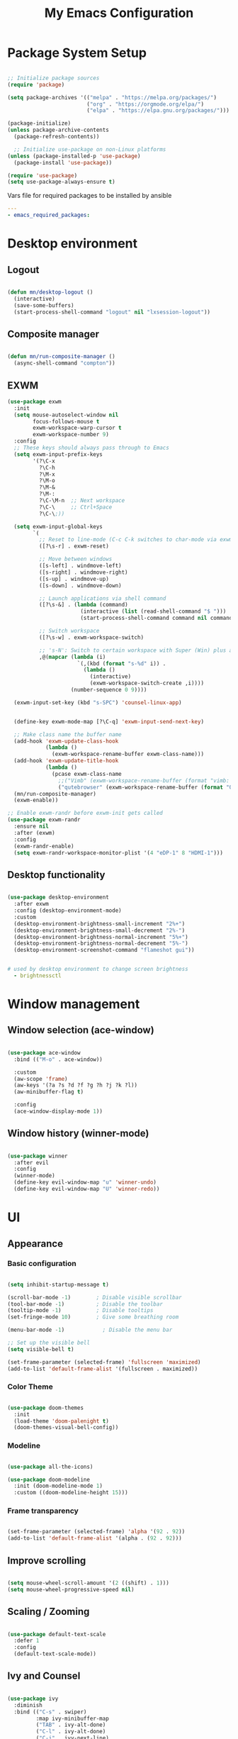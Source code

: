 #+title: My Emacs Configuration

#+PROPERTY: header-args:emacs-lisp :tangle ./.emacs.d/init.el :mkdirp yes
#+PROPERTY: header-args:yaml :tangle ./ansible/emacs_required_packages.yml :mkdirp yes

* Package System Setup

#+begin_src emacs-lisp

   ;; Initialize package sources
   (require 'package)

   (setq package-archives '(("melpa" . "https://melpa.org/packages/")
                            ("org" . "https://orgmode.org/elpa/")
                            ("elpa" . "https://elpa.gnu.org/packages/")))

   (package-initialize)
   (unless package-archive-contents
     (package-refresh-contents))

     ;; Initialize use-package on non-Linux platforms
   (unless (package-installed-p 'use-package)
     (package-install 'use-package))

   (require 'use-package)
   (setq use-package-always-ensure t)

#+end_src

Vars file for required packages to be installed by ansible

#+begin_src yaml
  ---
  - emacs_required_packages:
#+end_src


* Desktop environment


** Logout

#+begin_src emacs-lisp

  (defun mn/desktop-logout ()
    (interactive)
    (save-some-buffers)
    (start-process-shell-command "logout" nil "lxsession-logout"))

#+end_src

** Composite manager

#+begin_src emacs-lisp

  (defun mn/run-composite-manager ()
    (async-shell-command "compton"))

#+end_src

** EXWM

#+begin_src emacs-lisp
  (use-package exwm
    :init
    (setq mouse-autoselect-window nil
          focus-follows-mouse t
          exwm-workspace-warp-cursor t
          exwm-workspace-number 9)
    :config
    ;; These keys should always pass through to Emacs
    (setq exwm-input-prefix-keys
          '(?\C-x
            ?\C-h
            ?\M-x
            ?\M-o
            ?\M-&
            ?\M-:
            ?\C-\M-n  ;; Next workspace
            ?\C-\     ;; Ctrl+Space
            ?\C-\;))

    (setq exwm-input-global-keys
          `(
            ;; Reset to line-mode (C-c C-k switches to char-mode via exwm-input-release-keyboard)
            ([?\s-r] . exwm-reset)

            ;; Move between windows
            ([s-left] . windmove-left)
            ([s-right] . windmove-right)
            ([s-up] . windmove-up)
            ([s-down] . windmove-down)

            ;; Launch applications via shell command
            ([?\s-&] . (lambda (command)
                         (interactive (list (read-shell-command "$ ")))
                         (start-process-shell-command command nil command)))

            ;; Switch workspace
            ([?\s-w] . exwm-workspace-switch)

            ;; 's-N': Switch to certain workspace with Super (Win) plus a number key (0 - 9)
            ,@(mapcar (lambda (i)
                        `(,(kbd (format "s-%d" i)) .
                          (lambda ()
                            (interactive)
                            (exwm-workspace-switch-create ,i))))
                      (number-sequence 0 9))))

    (exwm-input-set-key (kbd "s-SPC") 'counsel-linux-app)


    (define-key exwm-mode-map [?\C-q] 'exwm-input-send-next-key)

    ;; Make class name the buffer name
    (add-hook 'exwm-update-class-hook
              (lambda ()
                (exwm-workspace-rename-buffer exwm-class-name)))
    (add-hook 'exwm-update-title-hook
              (lambda ()
                (pcase exwm-class-name
                  ;;("Vimb" (exwm-workspace-rename-buffer (format "vimb: %s" exwm-title)))
                  ("qutebrowser" (exwm-workspace-rename-buffer (format "Qutebrowser: %s" exwm-title))))))
    (mn/run-composite-manager)
    (exwm-enable))

  ;; Enable exwm-randr before exwm-init gets called
  (use-package exwm-randr
    :ensure nil
    :after (exwm)
    :config
    (exwm-randr-enable)
    (setq exwm-randr-workspace-monitor-plist '(4 "eDP-1" 8 "HDMI-1")))

#+end_src

** Desktop functionality

#+begin_src emacs-lisp

  (use-package desktop-environment
    :after exwm
    :config (desktop-environment-mode)
    :custom
    (desktop-environment-brightness-small-increment "2%+")
    (desktop-environment-brightness-small-decrement "2%-")
    (desktop-environment-brightness-normal-increment "5%+")
    (desktop-environment-brightness-normal-decrement "5%-")
    (desktop-environment-screenshot-command "flameshot gui"))

#+end_src

#+begin_src yaml

  # used by desktop environment to change screen brightness
    - brightnessctl

#+end_src


* Window management

** Window selection (ace-window)

#+begin_src emacs-lisp

  (use-package ace-window
    :bind (("M-o" . ace-window))

    :custom
    (aw-scope 'frame)
    (aw-keys '(?a ?s ?d ?f ?g ?h ?j ?k ?l))
    (aw-minibuffer-flag t)

    :config
    (ace-window-display-mode 1))

#+end_src

** Window history (winner-mode)

#+begin_src emacs-lisp

  (use-package winner
    :after evil
    :config
    (winner-mode)
    (define-key evil-window-map "u" 'winner-undo)
    (define-key evil-window-map "U" 'winner-redo))

#+end_src


* UI

** Appearance

*** Basic configuration

#+begin_src emacs-lisp

  (setq inhibit-startup-message t)

  (scroll-bar-mode -1)        ; Disable visible scrollbar
  (tool-bar-mode -1)          ; Disable the toolbar
  (tooltip-mode -1)           ; Disable tooltips
  (set-fringe-mode 10)        ; Give some breathing room

  (menu-bar-mode -1)            ; Disable the menu bar

  ;; Set up the visible bell
  (setq visible-bell t)

  (set-frame-parameter (selected-frame) 'fullscreen 'maximized)
  (add-to-list 'default-frame-alist '(fullscreen . maximized))

#+end_src

*** Color Theme
#+begin_src emacs-lisp

  (use-package doom-themes
    :init
    (load-theme 'doom-palenight t)
    (doom-themes-visual-bell-config))

#+end_src

*** Modeline

#+begin_src emacs-lisp

  (use-package all-the-icons)

  (use-package doom-modeline
    :init (doom-modeline-mode 1)
    :custom ((doom-modeline-height 15)))

#+end_src

*** Frame transparency

#+begin_src emacs-lisp

  (set-frame-parameter (selected-frame) 'alpha '(92 . 92))
  (add-to-list 'default-frame-alist '(alpha . (92 . 92)))

#+end_src


** Improve scrolling

#+begin_src emacs-lisp

  (setq mouse-wheel-scroll-amount '(2 ((shift) . 1)))
  (setq mouse-wheel-progressive-speed nil)

#+end_src

** Scaling / Zooming

#+begin_src emacs-lisp

  (use-package default-text-scale
    :defer 1
    :config
    (default-text-scale-mode))

#+end_src

** Ivy and Counsel

#+begin_src emacs-lisp

  (use-package ivy
    :diminish
    :bind (("C-s" . swiper)
           :map ivy-minibuffer-map
           ("TAB" . ivy-alt-done)
           ("C-l" . ivy-alt-done)
           ("C-j" . ivy-next-line)
           ("C-k" . ivy-previous-line)
           :map ivy-switch-buffer-map
           ("C-k" . ivy-previous-line)
           ("C-l" . ivy-done)
           ("C-d" . ivy-switch-buffer-kill)
           :map ivy-reverse-i-search-map
           ("C-k" . ivy-previous-line)
           ("C-d" . ivy-reverse-i-search-kill))
    :config
    (ivy-mode 1))

  (use-package counsel
    :bind (("C-M-j" . 'counsel-switch-buffer)
           :map minibuffer-local-map
           ("C-r" . 'counsel-minibuffer-history))
    :custom
    (counsel-linux-app-format-function #'counsel-linux-app-format-function-name-only)
    :config
    (counsel-mode 1))

  (use-package ivy-rich
    :after ivy counsel
    :init
    (ivy-rich-mode 1))

  (use-package ivy-hydra
    :defer t
    :after hydra)

#+end_src

** Candidate sorting

#+begin_src emacs-lisp

  (use-package prescient
    :after counsel
    :config
    (prescient-persist-mode 1))

  (use-package ivy-prescient
    :after prescient
    :custom
    (ivy-prescient-enable-filtering nil)
    :config
    ;; Uncomment the following line to have sorting remembered across sessions!
    ;;(prescient-persist-mode 1)
    (ivy-prescient-mode 1))

#+end_src

** Helpful

#+begin_src emacs-lisp

  (use-package helpful
    :commands (helpful-callable helpful-variable helpful-command helpful-key)
    :custom
    (counsel-describe-function-function #'helpful-callable)
    (counsel-describe-variable-function #'helpful-variable)
    :bind
    ([remap describe-function] . counsel-describe-function)
    ([remap describe-command] . helpful-command)
    ([remap describe-variable] . counsel-describe-variable)
    ([remap describe-key] . helpful-key))

#+end_src


* Key Bindings

** evil
#+begin_src emacs-lisp

  (use-package evil
    :init
    (setq evil-want-integration t)
    (setq evil-want-keybinding nil)
    (setq evil-want-C-u-scroll t)
    (setq evil-want-C-i-jump nil)
    :config
    (evil-mode 1)
    (define-key evil-insert-state-map (kbd "C-g") 'evil-normal-state)

    ;; Use visual line motions even outside of visual-line-mode buffers
    (evil-global-set-key 'motion "j" 'evil-next-visual-line)
    (evil-global-set-key 'motion "k" 'evil-previous-visual-line)

    (evil-set-initial-state 'messages-buffer-mode 'normal)
    (evil-set-initial-state 'dashboard-mode 'normal))

  (use-package evil-collection
    :after evil
    :config
    (evil-collection-init))

#+end_src

** Which Key

#+begin_src emacs-lisp

  (use-package which-key
    :diminish which-key-mode
    :config
    (which-key-mode)
    (setq which-key-idle-delay 0.5))

#+end_src

** Hydra

#+begin_src emacs-lisp

  (use-package hydra
    :defer 1)

#+end_src


* File browsing

** Dired

#+begin_src emacs-lisp

    (use-package all-the-icons-dired)

    (use-package dired
      :ensure nil
      :defer 1
      :commands (dired dired-jump)

      :config
      (setq dired-listing-switches "-agho --group-directories-first"
            dired-omit-files "^\\.[^.].*"
            dired-omit-verbose nil
            dired-hide-details-hide-symlink-targets nil
            dired-delete-by-moving-to-trash t)

      (autoload 'dired-omit-mode "dired-x")

      (add-hook 'dired-mode-hook
                (lambda ()
                  (interactive)
                  (dired-omit-mode 1)
                  (dired-hide-details-mode 1)
                  (all-the-icons-dired-mode 1)
                  (hl-line-mode 1)))

  (use-package dired-rainbow
      :defer 2
      :config
      (dired-rainbow-define-chmod directory "#6cb2eb" "d.*")
      (dired-rainbow-define html "#eb5286" ("css" "less" "sass" "scss" "htm" "html" "jhtm" "mht" "eml" "mustache" "xhtml"))
      (dired-rainbow-define xml "#f2d024" ("xml" "xsd" "xsl" "xslt" "wsdl" "bib" "json" "msg" "pgn" "rss" "yaml" "yml" "rdata"))
      (dired-rainbow-define document "#9561e2" ("docm" "doc" "docx" "odb" "odt" "pdb" "pdf" "ps" "rtf" "djvu" "epub" "odp" "ppt" "pptx"))
      (dired-rainbow-define markdown "#ffed4a" ("org" "etx" "info" "markdown" "md" "mkd" "nfo" "pod" "rst" "tex" "textfile" "txt"))
      (dired-rainbow-define database "#6574cd" ("xlsx" "xls" "csv" "accdb" "db" "mdb" "sqlite" "nc"))
      (dired-rainbow-define media "#de751f" ("mp3" "mp4" "mkv" "MP3" "MP4" "avi" "mpeg" "mpg" "flv" "ogg" "mov" "mid" "midi" "wav" "aiff" "flac"))
      (dired-rainbow-define image "#f66d9b" ("tiff" "tif" "cdr" "gif" "ico" "jpeg" "jpg" "png" "psd" "eps" "svg"))
      (dired-rainbow-define log "#c17d11" ("log"))
      (dired-rainbow-define shell "#f6993f" ("awk" "bash" "bat" "sed" "sh" "zsh" "vim"))
      (dired-rainbow-define interpreted "#38c172" ("py" "ipynb" "rb" "pl" "t" "msql" "mysql" "pgsql" "sql" "r" "clj" "cljs" "scala" "js"))
      (dired-rainbow-define compiled "#4dc0b5" ("asm" "cl" "lisp" "el" "c" "h" "c++" "h++" "hpp" "hxx" "m" "cc" "cs" "cp" "cpp" "go" "f" "for" "ftn" "f90" "f95" "f03" "f08" "s" "rs" "hi" "hs" "pyc" ".java"))
      (dired-rainbow-define executable "#8cc4ff" ("exe" "msi"))
      (dired-rainbow-define compressed "#51d88a" ("7z" "zip" "bz2" "tgz" "txz" "gz" "xz" "z" "Z" "jar" "war" "ear" "rar" "sar" "xpi" "apk" "xz" "tar"))
      (dired-rainbow-define packaged "#faad63" ("deb" "rpm" "apk" "jad" "jar" "cab" "pak" "pk3" "vdf" "vpk" "bsp"))
      (dired-rainbow-define encrypted "#ffed4a" ("gpg" "pgp" "asc" "bfe" "enc" "signature" "sig" "p12" "pem"))
      (dired-rainbow-define fonts "#6cb2eb" ("afm" "fon" "fnt" "pfb" "pfm" "ttf" "otf"))
      (dired-rainbow-define partition "#e3342f" ("dmg" "iso" "bin" "nrg" "qcow" "toast" "vcd" "vmdk" "bak"))
      (dired-rainbow-define vc "#0074d9" ("git" "gitignore" "gitattributes" "gitmodules"))
      (dired-rainbow-define-chmod executable-unix "#38c172" "-.*x.*"))

  (use-package dired-single
    :defer t)

  (use-package dired-ranger
    :defer t)

  (use-package dired-collapse
    :defer t)

  (evil-collection-define-key 'normal 'dired-mode-map
    "h" 'dired-single-up-directory
    "H" 'dired-omit-mode
    "l" 'dired-single-buffer
    "y" 'dired-ranger-copy
    "X" 'dired-ranger-move
    "p" 'dired-ranger-paste))

#+end_src

** Opening files externally

#+begin_src emacs-lisp

  (use-package openwith
    :config
    (setq openwith-associations
          (list
            (list (openwith-make-extension-regexp
                  '("mpg" "mpeg" "mp3" "mp4"
                    "avi" "wmv" "wav" "mov" "flv"
                    "ogm" "ogg" "mkv"))
                  "mpv"
                  '(file))
            (list (openwith-make-extension-regexp
                  '("xbm" "pbm" "pgm" "ppm" "pnm"
                    "png" "gif" "bmp" "tif" "jpeg")) ;; Removed jpg because Telega was
                    ;; causing feh to be opened...
                    "feh"
                    '(file))
            (list (openwith-make-extension-regexp
                  '("pdf"))
                  "zathura"
                  '(file))))
    (openwith-mode 1))

#+end_src

#+begin_src yaml

  # Packages for opning files from emacs
    # - mpv-mpris # needs the rpm fusion repos
    - feh
    - zathura-pdf-mupdf

#+end_src


* Editing configurations

** Auto-Revert changed files

#+begin_src emacs-lisp

  (setq global-auto-revert-none-file-buffers t)

  (global-auto-revert-mode 1)

#+end_src

** Match and Highlight matching Braces

#+begin_src emacs-lisp

  (use-package paren
    :config
    (set-face-attribute 'show-paren-match-expression nil :background "#363e4a")
    (show-paren-mode 1))

  (use-package smartparens
    :hook ((prog-mode . smartparens-mode)
           (text-mode . smartparens-mode)))

#+end_src

** Tab Settings

#+begin_src emacs-lisp

  (setq-default tab-width 3)
  (setq-default evil-shift-width tab-width)

  (setq-default indent-tabs-mode nil)

#+end_src

** Comenting lines

#+begin_src emacs-lisp

  (use-package evil-nerd-commenter
    :bind ("M-," . evilnc-comment-or-uncomment-lines))

#+end_src

** Automatically clean whitespace

#+begin_src emacs-lisp

  (use-package ws-butler
    :hook ((text-mode . ws-butler-mode)
           (prog-mode . ws-butler-mode)))

#+end_src

** Folding (origami)

#+begin_src emacs-lisp

  (use-package origami
    :hook (yaml-mode . origami-mode))

#+end_src

** Jumping (Avy)

#+begin_src emacs-lisp

  (use-package avy
    :commands (avy-goto-char avy-goto-word-0 avy-goto-line))

#+end_src

** Fill column

#+begin_src emacs-lisp

  (setq-default fill-column 80)

#+end_src


* Org mode

** A function for the hook to setup org mode

#+begin_src emacs-lisp

  (defun mn/org-mode-setup ()
    (org-indent-mode)
    (variable-pitch-mode 1)
    (setq evil-auto-indent nil))
    ;; (diminish org-indent-mode))

#+end_src

** Baseline configuration for Org mode

#+begin_src emacs-lisp

  (defun mn/org-baseline-config ()
    (setq
     org-hide-emphasis-markers t
     org-src-fontify-natively t
     org-src-tab-acts-natively t
     org-edit-src-content-indentation 2
     org-hide-block-startup nil
     org-src-preserve-indentation nil
     org-startup-folded 'content
     org-cycle-separator-lines 2)

    (evil-define-key '(normal insert visual) org-mode-map (kbd "C-j") 'org-next-visible-heading)
    (evil-define-key '(normal insert visual) org-mode-map (kbd "C-k") 'org-previous-visible-heading)

    (evil-define-key '(normal insert visual) org-mode-map (kbd "M-j") 'org-metadown)
    (evil-define-key '(normal insert visual) org-mode-map (kbd "M-k") 'org-metaup)

    (org-babel-do-load-languages
      'org-babel-load-languages
      '((emacs-lisp . t))))
#+end_src

** Final configuration for org mode

#+begin_src emacs-lisp

  (use-package org
    :defer t
    :hook (org-mode . mn/org-mode-setup)
    :config (mn/org-baseline-config))

#+end_src


* Development

** Git (Magit)

#+begin_src emacs-lisp

  (use-package magit
    :bind ("C-M-," . magit-status)
    :commands (magit-status magit-get-current-branch)
    :custom
    (magit-display-buffer-function #'magit-display-buffer-same-window-except-diff-v1))

#+end_src

** Terminal

#+begin_src emacs-lisp

  (use-package vterm
    :commands vterm
    :config
    (setq term-prompt-regexp "^\[[^$]*\]$ *")
    (setq vterm-max-scrollback 10000))

#+end_src

#+begin_src yaml
  # Packages required by vterm
    - cmake
    - libtool
    - gcc
#+end_src

** Projects

#+begin_src emacs-lisp

  (use-package projectile
    :diminish projectile-mode
    :config (projectile-mode)
    :demand t
    :bind-keymap
    ("C-c p" . projectile-command-map))

  (use-package counsel-projectile
    :after projectile
    :bind (("C-M-p" . counsel-projectile-find-file))
    :config
    (counsel-projectile-mode))

  (use-package treemacs
    :bind ("C-c t" . treemacs-select-window)
    :after lsp-mode)

#+end_src

** Language Server Protocol

#+begin_src emacs-lisp

  (use-package lsp-mode
    :commands lsp
    :bind (:map lsp-mode-map
                ("TAB" . completion-at-point))
    :custom (lsp-headerline-breadcrumb-enable nil))

  (use-package lsp-ui
    :hook (lsp-mode . lsp-ui-mode)
    :config
    (setq lsp-ui-sideline-enable t)
    (setq lsp-ui-sideline-show-hover nil)
    (setq lsp-ui-doc-position 'bottom)
    (lsp-ui-doc-show))

#+end_src

** Debug Adapter

#+begin_src emacs-lisp

  (use-package dap-mode
    :custom
    (lsp-enable-dap-auto-configure nil)
    :config
    (dap-ui-mode 1)
    (dap-tooltip-mode 1)
    (require 'dap-node)
    (dap-node-setup))

#+end_src

** Productivity

*** Syntax checking (Flycheck)

#+begin_src emacs-lisp

  (use-package flycheck
    :defer t
    :hook (lsp-mode . flycheck-mode))

#+end_src

*** Snippets

#+begin_src emacs-lisp

  (use-package yasnippet
    :hook (prog-mode . yas-minor-mode)
    :config
    (yas-reload-all))

#+end_src

*** Completions

#+begin_src emacs-lisp

(use-package corfu
  :bind (:map corfu-map
         ("C-j" . corfu-next)
         ("C-k" . corfu-previous)
         ("C-f" . corfu-insert))
  :custom
  (corfu-cycle t)
  :config
  (corfu-global-mode))

#+end_src

#+begin_src emacs-lisp

  (use-package company
    :after lsp-mode
    :hook (lsp-mode . company-mode)

    :bind (:map company-active-map
                ("<tab>" . company-complete-selection))
          (:map lsp-mode-map
                ("<tab>" . company-indent-or-complete-common))
    :custom
    (company-minimum-prefix-length 3)
    (company-idle-delay 0.2))

  (use-package company-box
    :hook (company-mode . company-box-mode))

#+end_src

** Languages

*** YAML

#+begin_src emacs-lisp

  (use-package yaml-mode
    :mode "\\.ya?ml\\'"
    :hook (yaml-mode . lsp))

#+end_src

#+begin_src yaml

  # Needed to install some of the language servers
    - nodejs

#+end_src

*** Python

#+begin_src emacs-lisp

  (use-package python-mode
    :ensure t
    :hook (python-mode . lsp)

    :custom
    (dap-python-debugger 'debugpy)

    :config
    (require 'dap-python))

#+end_src

#+begin_src yaml

  # The language server for python (can't be installed by lsp-mode)
    - python-lsp-server

#+end_src

*** Ada

#+begin_src emacs-lisp

  (use-package ada-mode
    :ensure t
    :hook (ada-mode . lsp))

#+end_src

*** Shell scripts

#+begin_src emacs-lisp

  (use-package sh-mode
    :ensure nil
    :hook (sh-mode . lsp))

#+end_src

*** Java

#+begin_src emacs-lisp

  (use-package lsp-java
    :ensure t
    :hook (java-mode . lsp))

#+end_src

#+begin_src yaml

  # Used to build java projects
    - maven

#+end_src

*** XML

#+begin_src emacs-lisp

  (use-package nxml-mode
    :ensure nil
    :hook (nxml-mode . lsp))

#+end_src


* Misc

** Logging commands

#+begin_src emacs-lisp

  (use-package command-log-mode)

#+end_src
